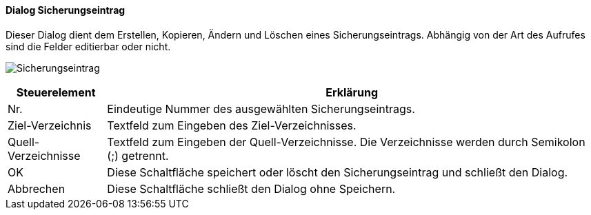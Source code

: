 :ag410-title: Sicherungseintrag
anchor:AG410[{ag410-title}]

==== Dialog {ag410-title}

Dieser Dialog dient dem Erstellen, Kopieren, Ändern und Löschen eines Sicherungseintrags.
Abhängig von der Art des Aufrufes sind die Felder editierbar oder nicht.

image:AG410.png[{ag410-title},title={ag410-title}]

[width="100%",cols="<1,<5",frame="all",options="header"]
|==========================
|Steuerelement|Erklärung
|Nr.          |Eindeutige Nummer des ausgewählten Sicherungseintrags.
|Ziel-Verzeichnis|Textfeld zum Eingeben des Ziel-Verzeichnisses.
|Quell-Verzeichnisse|Textfeld zum Eingeben der Quell-Verzeichnisse. Die Verzeichnisse werden durch Semikolon (;) getrennt.
|OK           |Diese Schaltfläche speichert oder löscht den Sicherungseintrag und schließt den Dialog.
|Abbrechen    |Diese Schaltfläche schließt den Dialog ohne Speichern.
|==========================
